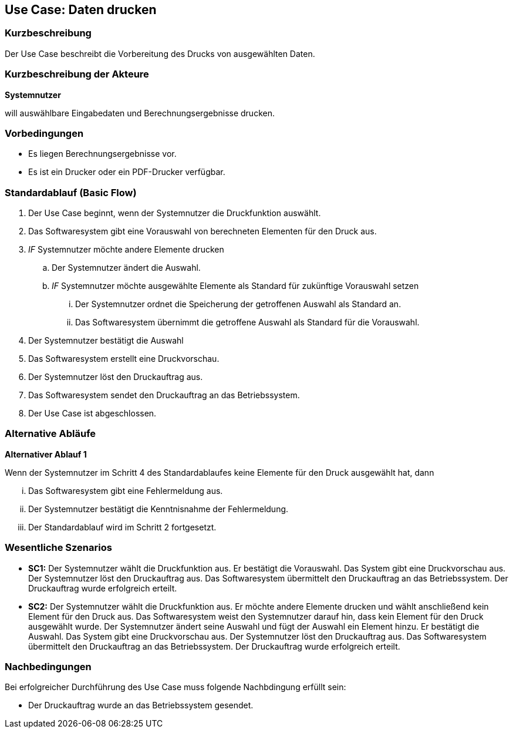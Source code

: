 //Nutzen Sie dieses Template als Grundlage für die Spezifikation *einzelner* Use-Cases. Diese lassen sich dann per Include in das Use-Case Model Dokument einbinden (siehe Beispiel dort).
== Use Case: Daten drucken

=== Kurzbeschreibung
//<Kurze Beschreibung des Use Case>

Der Use Case beschreibt die Vorbereitung des Drucks von ausgewählten Daten.

=== Kurzbeschreibung der Akteure
*Systemnutzer*

will auswählbare Eingabedaten und Berechnungsergebnisse drucken.


=== Vorbedingungen
//Vorbedingungen müssen erfüllt, damit der Use Case beginnen kann, z.B. Benutzer ist angemeldet, Warenkorb ist nicht leer...
* Es liegen Berechnungsergebnisse vor.
* Es ist ein Drucker oder ein PDF-Drucker verfügbar.

=== Standardablauf (Basic Flow)
//Der Standardablauf definiert die Schritte für den Erfolgsfall ("Happy Path")

. Der Use Case beginnt, wenn der Systemnutzer die Druckfunktion auswählt.
. Das Softwaresystem gibt eine Vorauswahl von berechneten Elementen für den Druck aus.
. _IF_ Systemnutzer möchte andere Elemente drucken
.. Der Systemnutzer ändert die Auswahl.
.. _IF_ Systemnutzer möchte ausgewählte Elemente als Standard für zukünftige Vorauswahl setzen
... Der Systemnutzer ordnet die Speicherung der getroffenen Auswahl als Standard an.
... Das Softwaresystem übernimmt die getroffene Auswahl als Standard für die Vorauswahl.
. Der Systemnutzer bestätigt die Auswahl
. Das Softwaresystem erstellt eine Druckvorschau.
. Der Systemnutzer löst den Druckauftrag aus.
. Das Softwaresystem sendet den Druckauftrag an das Betriebssystem.
. Der Use Case ist abgeschlossen.

=== Alternative Abläufe
//Nutzen Sie alternative Abläufe für Fehlerfälle, Ausnahmen und Erweiterungen zum Standardablauf

*Alternativer Ablauf 1*

Wenn der Systemnutzer im Schritt 4 des Standardablaufes keine Elemente für den Druck ausgewählt hat, dann

... Das Softwaresystem gibt eine Fehlermeldung aus.
... Der Systemnutzer bestätigt die Kenntnisnahme der Fehlermeldung.
... Der Standardablauf wird im Schritt 2 fortgesetzt. 


=== Wesentliche Szenarios
//Szenarios sind konkrete Instanzen eines Use Case, d.h. mit einem konkreten Akteur und einem konkreten Durchlauf der o.g. Flows. Szenarios können als Vorstufe für die Entwicklung von Flows und/oder zu deren Validierung verwendet werden.
* *SC1:* Der Systemnutzer wählt die Druckfunktion aus. Er bestätigt die Vorauswahl. Das System gibt eine Druckvorschau aus. Der Systemnutzer löst den Druckauftrag aus. Das Softwaresystem übermittelt den Druckauftrag an das Betriebssystem. Der Druckauftrag wurde erfolgreich erteilt.

* *SC2:* Der Systemnutzer wählt die Druckfunktion aus. Er möchte andere Elemente drucken und wählt anschließend kein Element für den Druck aus. Das Softwaresystem weist den Systemnutzer darauf hin, dass kein Element für den Druck ausgewählt wurde. Der Systemnutzer ändert seine Auswahl und fügt der Auswahl ein Element hinzu. Er bestätigt die Auswahl. Das System gibt eine Druckvorschau aus. Der Systemnutzer löst den Druckauftrag aus. Das Softwaresystem übermittelt den Druckauftrag an das Betriebssystem. Der Druckauftrag wurde erfolgreich erteilt.


=== Nachbedingungen
//Nachbedingungen beschreiben das Ergebnis des Use Case, z.B. einen bestimmten Systemzustand.
Bei erfolgreicher Durchführung des Use Case muss folgende Nachbdingung erfüllt sein:

* Der Druckauftrag wurde an das Betriebssystem gesendet.
